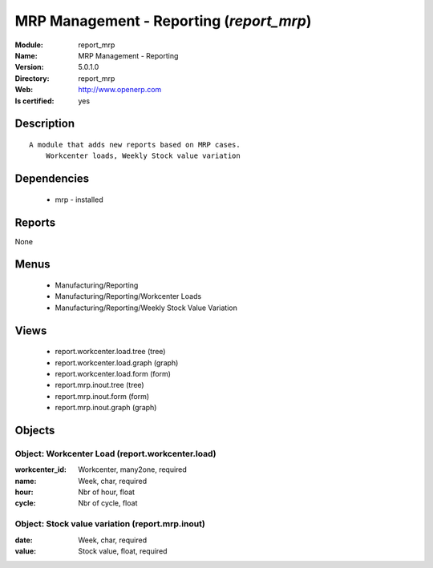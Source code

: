 
.. module:: report_mrp
    :synopsis: MRP Management - Reporting
    :noindex:
.. 

MRP Management - Reporting (*report_mrp*)
=========================================
:Module: report_mrp
:Name: MRP Management - Reporting
:Version: 5.0.1.0
:Directory: report_mrp
:Web: http://www.openerp.com
:Is certified: yes

Description
-----------

::

  A module that adds new reports based on MRP cases.
      Workcenter loads, Weekly Stock value variation

Dependencies
------------

 * mrp - installed

Reports
-------

None


Menus
-------

 * Manufacturing/Reporting
 * Manufacturing/Reporting/Workcenter Loads
 * Manufacturing/Reporting/Weekly Stock Value Variation

Views
-----

 * report.workcenter.load.tree (tree)
 * report.workcenter.load.graph (graph)
 * report.workcenter.load.form (form)
 * report.mrp.inout.tree (tree)
 * report.mrp.inout.form (form)
 * report.mrp.inout.graph (graph)


Objects
-------

Object: Workcenter Load (report.workcenter.load)
################################################



:workcenter_id: Workcenter, many2one, required





:name: Week, char, required





:hour: Nbr of hour, float





:cycle: Nbr of cycle, float




Object: Stock value variation (report.mrp.inout)
################################################



:date: Week, char, required





:value: Stock value, float, required


